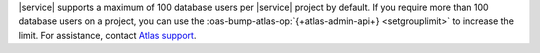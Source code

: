 |service| supports a maximum of 100 database users per |service|
project by default. If you require more than 100 database users on a 
project, you can use the :oas-bump-atlas-op:`{+atlas-admin-api+} 
<setgrouplimit>` to increase the limit. For assistance, contact 
`Atlas support <https://cloud.mongodb.com/support>`_.
